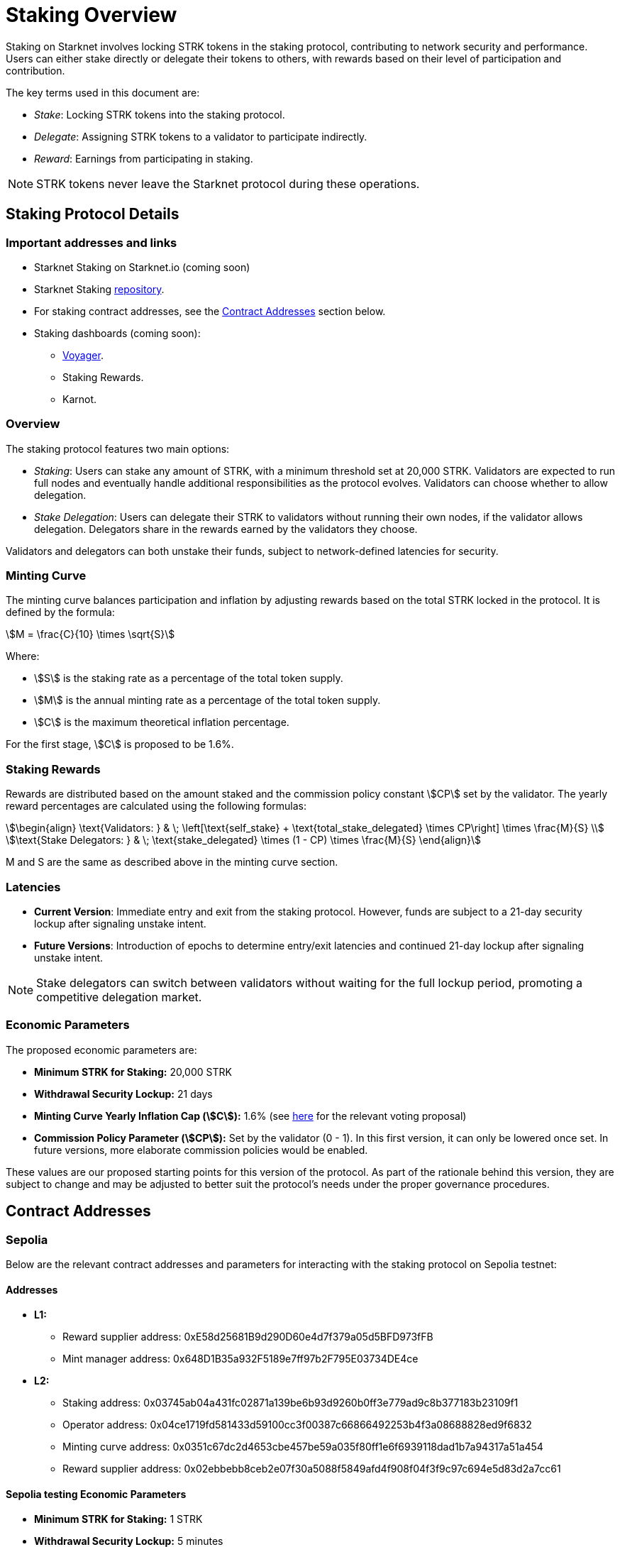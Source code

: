 [id="staking_overview"]
= Staking Overview



Staking on Starknet involves locking STRK tokens in the staking protocol, contributing to network security and performance. Users can either stake directly or delegate their tokens to others, with rewards based on their level of participation and contribution.

The key terms used in this document are:

* _Stake_: Locking STRK tokens into the staking protocol.
* _Delegate_: Assigning STRK tokens to a validator to participate indirectly.
* _Reward_: Earnings from participating in staking.

[NOTE]
====
STRK tokens never leave the Starknet protocol during these operations.
====


== Staking Protocol Details

=== Important addresses and links

* Starknet Staking on Starknet.io (coming soon)
* Starknet Staking link:https://github.com/starkware-libs/starknet-staking[repository].
* For staking contract addresses, see the xref:#contract-addresses[Contract Addresses] section below.
* Staking dashboards (coming soon):
** link:https://voyager.online/staking-dashboard[Voyager].
** Staking Rewards.
** Karnot.

=== Overview

The staking protocol features two main options:

* _Staking_: Users can stake any amount of STRK, with a minimum threshold set at 20,000 STRK. Validators are expected to run full nodes and eventually handle additional responsibilities as the protocol evolves. Validators can choose whether to allow delegation.
* _Stake Delegation_: Users can delegate their STRK to validators without running their own nodes, if the validator allows delegation. Delegators share in the rewards earned by the validators they choose.

Validators and delegators can both unstake their funds, subject to network-defined latencies for security.


=== Minting Curve

The minting curve balances participation and inflation by adjusting rewards based on the total STRK locked in the protocol. It is defined by the formula:

[stem]
++++
M = \frac{C}{10} \times \sqrt{S}
++++

Where:

* stem:[S] is the staking rate as a percentage of the total token supply.
* stem:[M] is the annual minting rate as a percentage of the total token supply.
* stem:[C] is the maximum theoretical inflation percentage.

For the first stage, stem:[C] is proposed to be 1.6%.

=== Staking Rewards

Rewards are distributed based on the amount staked and the commission policy constant stem:[CP] set by the validator. The yearly reward percentages are calculated using the following formulas:

[stem]
++++
\begin{align}
\text{Validators: } & \; \left[\text{self_stake} + \text{total_stake_delegated} \times CP\right] \times \frac{M}{S} \\
\text{Stake Delegators: } & \; \text{stake_delegated} \times (1 - CP) \times \frac{M}{S}
\end{align}
++++

M and S are the same as described above in the minting curve section.

=== Latencies

* **Current Version**: Immediate entry and exit from the staking protocol. However, funds are subject to a 21-day security lockup after signaling unstake intent.
* **Future Versions**: Introduction of epochs to determine entry/exit latencies and continued 21-day lockup after signaling unstake intent.

[NOTE]
====
Stake delegators can switch between validators without waiting for the full lockup period, promoting a competitive delegation market.
====

=== Economic Parameters

The proposed economic parameters are:

* **Minimum STRK for Staking:** 20,000 STRK
* **Withdrawal Security Lockup:** 21 days
* **Minting Curve Yearly Inflation Cap (stem:[C]):** 1.6% (see link:https://community.starknet.io/t/staking-on-starknet-voting-proposal/114442/[here] for the relevant voting proposal)
* **Commission Policy Parameter (stem:[CP]):** Set by the validator (0 - 1). In this first version, it can only be lowered once set. In future versions, more elaborate commission policies would be enabled.

These values are our proposed starting points for this version of the protocol. As part of the rationale behind this version, they are subject to change and may be adjusted to better suit the protocol’s needs under the proper governance procedures.

[id="contract-addresses"]
== Contract Addresses
=== Sepolia

Below are the relevant contract addresses and parameters for interacting with the staking protocol on Sepolia testnet:

==== Addresses

* **L1:**
  - Reward supplier address: 0xE58d25681B9d290D60e4d7f379a05d5BFD973fFB
  - Mint manager address: 0x648D1B35a932F5189e7ff97b2F795E03734DE4ce

* **L2:**
  - Staking address: 0x03745ab04a431fc02871a139be6b93d9260b0ff3e779ad9c8b377183b23109f1
  - Operator address: 0x04ce1719fd581433d59100cc3f00387c66866492253b4f3a08688828ed9f6832
  - Minting curve address: 0x0351c67dc2d4653cbe457be59a035f80ff1e6f6939118dad1b7a94317a51a454
  - Reward supplier address: 0x02ebbebb8ceb2e07f30a5088f5849afd4f908f04f3f9c97c694e5d83d2a7cc61

==== Sepolia testing Economic Parameters

* **Minimum STRK for Staking:** 1 STRK
* **Withdrawal Security Lockup:** 5 minutes
* **Minting Curve Yearly Inflation Cap (stem:[C]):** 1.6
* **Technical parameter for developers who want to deep dive:** The index update interval is set to a minimum of 1 minute on Sepolia, in contrast to the 24-hour interval used in production.
